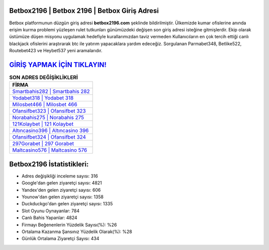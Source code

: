 ﻿Betbox2196 | Betbox 2196 | Betbox Giriş Adresi
===================================

.. image:: images/betbox-giris.jpg
   :width: 600
   
Betbox platformunun düzgün giriş adresi **betbox2196.com** şeklinde bildirilmiştir. Ülkemizde kumar ofislerine anında erişim kurma problemi yüzleşen rulet tutkunları günümüzdeki değişen son giriş adresi isteğine gitmişlerdir. Ekip olarak üstümüze düşen misyonu uygulamak hedefiyle kurallarımızdan taviz vermeden Kullanıcıların en çok tercih ettiği canlı blackjack ofislerini araştırarak btc ile yatırım yapacaklara yardım edeceğiz. Sorgulanan Parmabet348, Betlike522, Routebet423 ve Heybet537 yeni aramalarıdır.

`GİRİŞ YAPMAK İÇİN TIKLAYIN! <https://urlday.cc/git>`_
==============

.. list-table:: **SON ADRES DEĞİŞİKLİKLERİ**
   :widths: 100
   :header-rows: 1

   * - FİRMA
   * - `Smartbahis282 | Smartbahis 282 <smartbahis282-smartbahis-282-smartbahis-giris-adresi.html>`_
   * - `Yodabet318 | Yodabet 318 <yodabet318-yodabet-318-yodabet-giris-adresi.html>`_
   * - `Milosbet466 | Milosbet 466 <milosbet466-milosbet-466-milosbet-giris-adresi.html>`_	 
   * - `Ofansifbet323 | Ofansifbet 323 <ofansifbet323-ofansifbet-323-ofansifbet-giris-adresi.html>`_	 
   * - `Norabahis275 | Norabahis 275 <norabahis275-norabahis-275-norabahis-giris-adresi.html>`_ 
   * - `121Kolaybet | 121 Kolaybet <121kolaybet-121-kolaybet-kolaybet-giris-adresi.html>`_
   * - `Altıncasino396 | Altıncasino 396 <altincasino396-altincasino-396-altincasino-giris-adresi.html>`_	 
   * - `Ofansifbet324 | Ofansifbet 324 <ofansifbet324-ofansifbet-324-ofansifbet-giris-adresi.html>`_
   * - `297Gorabet | 297 Gorabet <297gorabet-297-gorabet-gorabet-giris-adresi.html>`_
   * - `Maltcasino576 | Maltcasino 576 <maltcasino576-maltcasino-576-maltcasino-giris-adresi.html>`_
	 
Betbox2196 İstatistikleri:
===================================	 
* Adres değişikliği inceleme sayısı: 316
* Google'dan gelen ziyaretçi sayısı: 4821
* Yandex'den gelen ziyaretçi sayısı: 606
* Younow'dan gelen ziyaretçi sayısı: 1358
* Duckduckgo'dan gelen ziyaretçi sayısı: 1335
* Slot Oyunu Oynayanlar: 784
* Canlı Bahis Yapanlar: 4824
* Firmayı Beğenenlerin Yüzdelik Sayısı(%): %26
* Ortalama Kazanma Şansınız Yüzdelik Olarak(%): %28
* Günlük Ortalama Ziyaretçi Sayısı: 434
